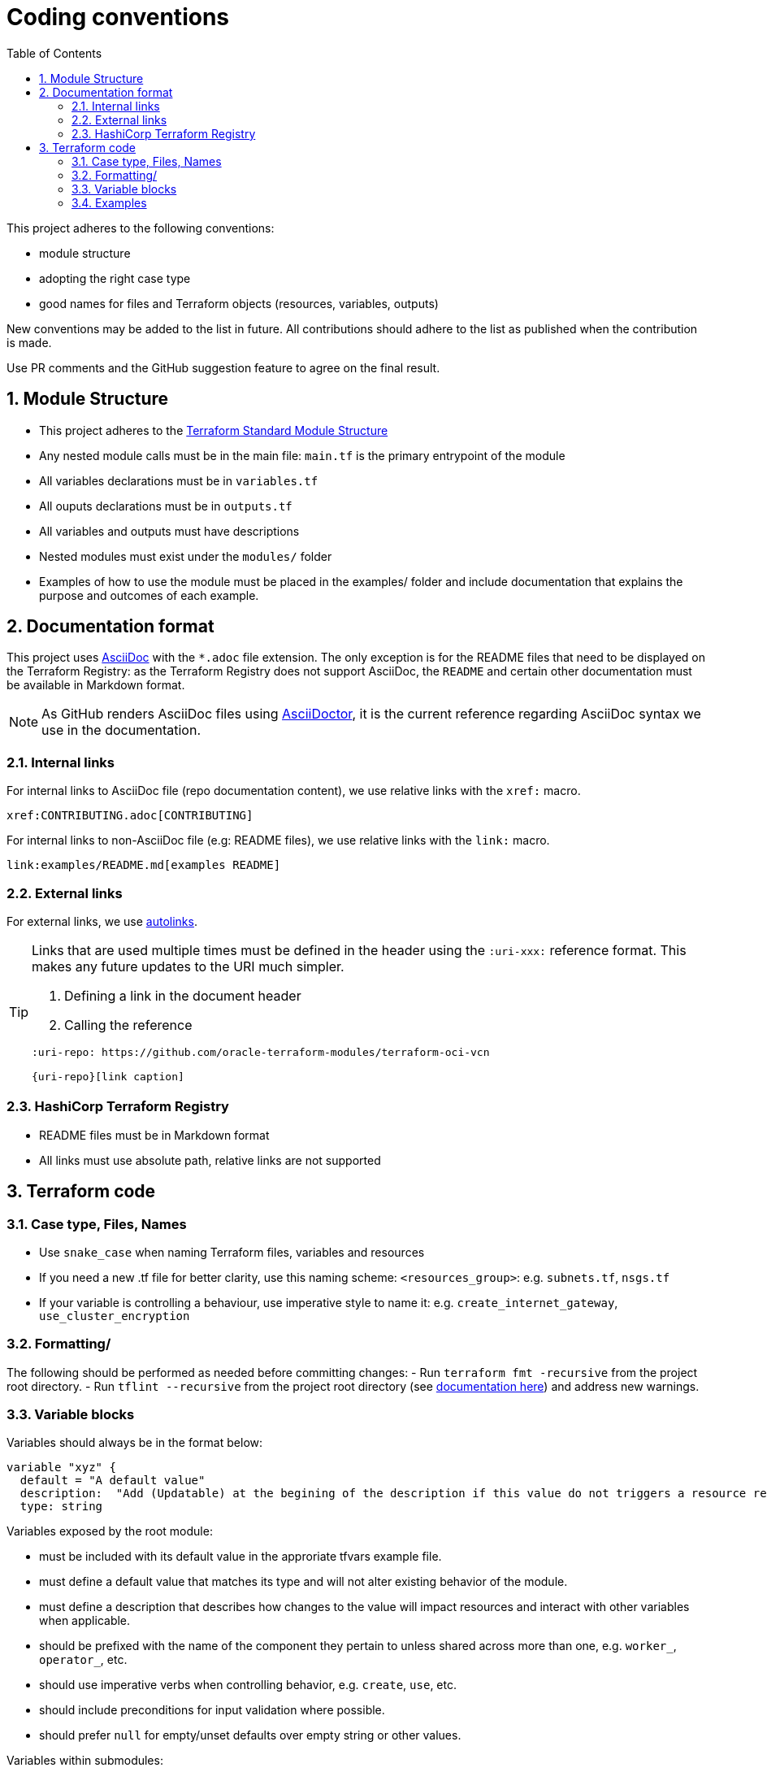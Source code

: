 = Coding conventions
ifdef::env-github[]
:tip-caption: :bulb:
:note-caption: :information_source:
:important-caption: :heavy_exclamation_mark:
:caution-caption: :fire:
:warning-caption: :warning:
endif::[]
:sectnums:
:toc:

:uri-terraform-standard-module-structure: https://www.terraform.io/docs/language/modules/develop/structure.html
:uri-oci-security-guide: https://docs.oracle.com/en-us/iaas/Content/Security/Concepts/security_guide.htm
:uri-tflint: https://github.com/terraform-linters/tflint

This project adheres to the following conventions:

- module structure
- adopting the right case type
- good names for files and Terraform objects (resources, variables, outputs)

New conventions may be added to the list in future. All contributions should adhere to the list as published when the contribution is made.

Use PR comments and the GitHub suggestion feature to agree on the final result.

== Module Structure

- This project adheres to the {uri-terraform-standard-module-structure}[Terraform Standard Module Structure]
- Any nested module calls must be in the main file: `main.tf` is the primary entrypoint of the module
- All variables declarations must be in `variables.tf`
- All ouputs declarations must be in `outputs.tf`
- All variables and outputs must have descriptions
- Nested modules must exist under the `modules/` folder
- Examples of how to use the module must be placed in the examples/ folder and include documentation that explains the purpose and outcomes of each example.

== Documentation format

This project uses https://asciidoc.org/[AsciiDoc] with the `*.adoc` file extension. The only exception is for the README files that need to be displayed on the Terraform Registry: as the Terraform Registry does not support AsciiDoc, the `README` and certain other documentation must be available in Markdown format.

[NOTE]
====
As GitHub renders AsciiDoc files using https://asciidoctor.org/[AsciiDoctor], it is the current reference regarding AsciiDoc syntax we use in the documentation.
====

=== Internal links

For internal links to AsciiDoc file (repo documentation content), we use relative links with the `xref:` macro.

```
xref:CONTRIBUTING.adoc[CONTRIBUTING]
```

For internal links to non-AsciiDoc file (e.g: README files), we use relative links with the `link:` macro.

```
link:examples/README.md[examples README]
```

=== External links

For external links, we use https://docs.asciidoctor.org/asciidoc/latest/macros/autolinks/[autolinks].

[TIP]
====
Links that are used multiple times must be defined in the header using the `:uri-xxx:` reference format. This makes any future updates to the URI much simpler.

. Defining a link in the document header
. Calling the reference

----
:uri-repo: https://github.com/oracle-terraform-modules/terraform-oci-vcn

{uri-repo}[link caption]
----

====

===  HashiCorp Terraform Registry

- README files must be in Markdown format
- All links must use absolute path, relative links are not supported

== Terraform code

=== Case type, Files, Names

- Use `snake_case` when naming Terraform files, variables and resources
- If you need a new .tf file for better clarity, use this naming scheme: `<resources_group>`: e.g. `subnets.tf`, `nsgs.tf`
- If your variable is controlling a behaviour, use imperative style to name it: e.g. `create_internet_gateway`, `use_cluster_encryption`

=== Formatting/

The following should be performed as needed before committing changes:
- Run `terraform fmt -recursive` from the project root directory.
- Run `tflint --recursive` from the project root directory (see {uri-tflint}[documentation here]) and address new warnings.

=== Variable blocks

Variables should always be in the format below:

----
variable "xyz" {
  default = "A default value"
  description:  "Add (Updatable) at the begining of the description if this value do not triggers a resource recreate"
  type: string
----

Variables exposed by the root module:

* must be included with its default value in the approriate tfvars example file.
* must define a default value that matches its type and will not alter existing behavior of the module.
* must define a description that describes how changes to the value will impact resources and interact with other variables when applicable.
* should be prefixed with the name of the component they pertain to unless shared across more than one, e.g. `worker_`, `operator_`, etc.
* should use imperative verbs when controlling behavior, e.g. `create`, `use`, etc.
* should include preconditions for input validation where possible.
* should prefer `null` for empty/unset defaults over empty string or other values.

Variables within submodules:

* must define only a type matching that of the root module.
* must omit defaults to ensure they are referenced from the root module.
* must omit descriptions to avoid maintaining in multiple places.
* should match the name of their root module counterparts, with the possible exception of a component prefix when redundant and unambiguous, e.g. `worker_`, `operator_`, etc.

Do not hesitate to insert a brief comment in the variable block if it helps to clarify your intention.

WARNING: No default value for `compartment_id` or any other variables related to provider authentication in module or examples files. The user will have to explicitly set these values.

=== Examples

Examples should promote good practices as much as possible e.g. avoid creating resources in the tenancy root compartment. Please review the {uri-oci-security-guide}[OCI Security Guide]. 